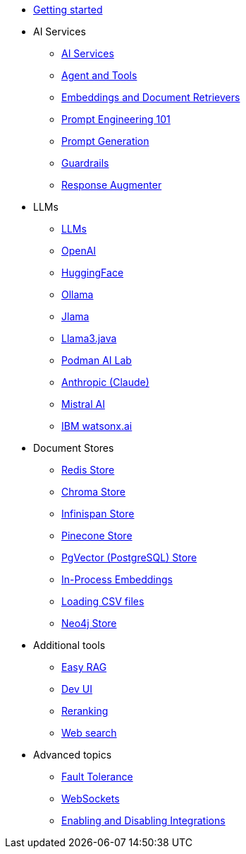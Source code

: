 * xref:index.adoc[Getting started]

* AI Services
** xref:ai-services.adoc[AI Services]
** xref:agent-and-tools.adoc[Agent and Tools]
** xref:retrievers.adoc[Embeddings and Document Retrievers]
** xref:prompt-engineering.adoc[Prompt Engineering 101]
** xref:prompt-generation.adoc[Prompt Generation]
** xref:guardrails.adoc[Guardrails]
** xref:response-augmenter.adoc[Response Augmenter]

* LLMs
** xref:llms.adoc[LLMs]
** xref:openai.adoc[OpenAI]
** xref:huggingface.adoc[HuggingFace]
** xref:ollama.adoc[Ollama]
** xref:jlama.adoc[Jlama]
** xref:llama3.adoc[Llama3.java]
** xref:podman.adoc[Podman AI Lab]
** xref:anthropic.adoc[Anthropic (Claude)]
** xref:mistral.adoc[Mistral AI]
** xref:watsonx.adoc[IBM watsonx.ai]

* Document Stores
** xref:redis-store.adoc[Redis Store]
** xref:chroma-store.adoc[Chroma Store]
** xref:infinispan-store.adoc[Infinispan Store]
** xref:pinecone-store.adoc[Pinecone Store]
** xref:pgvector-store.adoc[PgVector (PostgreSQL) Store]
** xref:in-process-embedding.adoc[In-Process Embeddings]
** xref:csv.adoc[Loading CSV files]
** xref:neo4j.adoc[Neo4j Store]

* Additional tools
** xref:easy-rag.adoc[Easy RAG]
** xref:dev-ui.adoc[Dev UI]
** xref:reranking.adoc[Reranking]
** xref:web-search.adoc[Web search]

* Advanced topics
** xref:fault-tolerance.adoc[Fault Tolerance]
** xref:websockets.adoc[WebSockets]
** xref:enable-disable-integrations.adoc[Enabling and Disabling Integrations]
